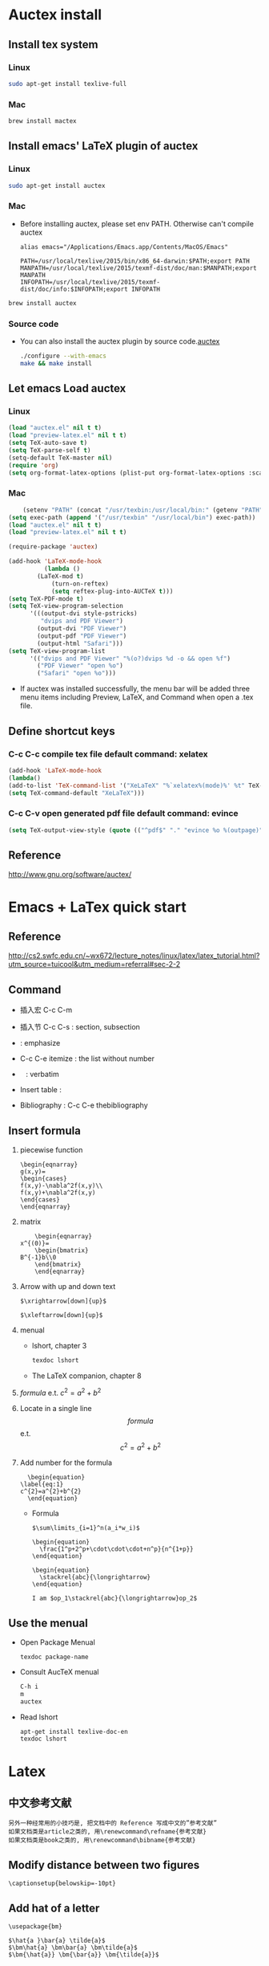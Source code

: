 
* Auctex install

** Install tex system
*** Linux
   #+BEGIN_SRC sh
sudo apt-get install texlive-full 

   #+END_SRC
*** Mac
    #+BEGIN_SRC sh
brew install mactex 
    #+END_SRC

** Install emacs' LaTeX plugin of auctex
*** Linux
   #+BEGIN_SRC sh
sudo apt-get install auctex
   #+END_SRC
*** Mac
    - Before installing auctex, please set env PATH. Otherwise can't compile auctex
      #+BEGIN_EXAMPLE
      alias emacs="/Applications/Emacs.app/Contents/MacOS/Emacs"

      PATH=/usr/local/texlive/2015/bin/x86_64-darwin:$PATH;export PATH
      MANPATH=/usr/local/texlive/2015/texmf-dist/doc/man:$MANPATH;export MANPATH
      INFOPATH=/usr/local/texlive/2015/texmf-dist/doc/info:$INFOPATH;export INFOPATH
      #+END_EXAMPLE
    #+BEGIN_SRC sh
    brew install auctex
    #+END_SRC

*** Source code    
 - You can also install the auctex plugin by source code.[[http://www.gnu.org/software/auctex/][auctex]]
     #+BEGIN_SRC sh
     ./configure --with-emacs
     make && make install
     #+END_SRC
     
** Let emacs Load auctex
*** Linux
    #+BEGIN_SRC lisp
(load "auctex.el" nil t t)
(load "preview-latex.el" nil t t)
(setq TeX-auto-save t)
(setq TeX-parse-self t)
(setq-default TeX-master nil)
(require 'org)
(setq org-format-latex-options (plist-put org-format-latex-options :scale 2.0))  
    #+END_SRC
*** Mac
    #+BEGIN_SRC lisp
    (setenv "PATH" (concat "/usr/texbin:/usr/local/bin:" (getenv "PATH")))
(setq exec-path (append '("/usr/texbin" "/usr/local/bin") exec-path))
(load "auctex.el" nil t t)
(load "preview-latex.el" nil t t)

(require-package 'auctex)

(add-hook 'LaTeX-mode-hook 
          (lambda () 
	    (LaTeX-mod t)
            (turn-on-reftex) 
            (setq reftex-plug-into-AUCTeX t))) 
(setq TeX-PDF-mode t) 
(setq TeX-view-program-selection 
      '(((output-dvi style-pstricks) 
         "dvips and PDF Viewer") 
        (output-dvi "PDF Viewer") 
        (output-pdf "PDF Viewer") 
        (output-html "Safari"))) 
(setq TeX-view-program-list 
      '(("dvips and PDF Viewer" "%(o?)dvips %d -o && open %f") 
        ("PDF Viewer" "open %o") 
        ("Safari" "open %o"))) 
    #+END_SRC
   - If auctex was installed successfully, the menu bar will be added  three menu items including Preview, LaTeX, and Command 
     when open a .tex file.
     
** Define shortcut keys
*** C-c C-c *compile tex file*  default command: xelatex
#+BEGIN_SRC lisp
(add-hook 'LaTeX-mode-hook
(lambda()
(add-to-list 'TeX-command-list '("XeLaTeX" "%`xelatex%(mode)%' %t" TeX-run-TeX nil t))
(setq TeX-command-default "XeLaTeX")))
#+END_SRC
*** C-c C-v *open generated pdf file*  default command: evince
#+BEGIN_SRC lisp
(setq TeX-output-view-style (quote (("^pdf$" "." "evince %o %(outpage)"))))
#+END_SRC

** Reference
[[http://www.gnu.org/software/auctex/]]

* Emacs + LaTex quick start
** Reference 
   [[http://cs2.swfc.edu.cn/~wx672/lecture_notes/linux/latex/latex_tutorial.html?utm_source=tuicool&utm_medium=referral#sec-2-2]]

** Command

[[./picture/1.png]]
[[./picture/2.png]]
   - 插入宏 C-c C-m
   - 插入节 C-c C-s : section, subsection
   - \emph{} : emphasize
   - C-c C-e itemize : the list without number
   - \verb| | : verbatim
   - Insert table :
     \begin{center}
       \begin{tabular}{|l|l|}  l:left c:center r:right
       \hline
       Col1 & Col2 \\ \hline
       \verb| | & xx \\
       \hline
       \end{tabular}
     \end{center}
   - Bibliography :
     C-c C-e thebibliography
     
** Insert formula
   
   1. piecewise function
      #+BEGIN_EXAMPLE
       \begin{eqnarray}
       g(x,y)=
       \begin{cases}
       f(x,y)-\nabla^2f(x,y)\\
       f(x,y)+\nabla^2f(x,y)
       \end{cases}
       \end{eqnarray}
      #+END_EXAMPLE

   2. matrix
      #+BEGIN_EXAMPLE
      	 \begin{eqnarray}
	 x^{(0)}=
         \begin{bmatrix}
	 B^{-1}b\\0
         \end{bmatrix}
         \end{eqnarray}
      #+END_EXAMPLE

   3. Arrow with up and down text
      #+BEGIN_EXAMPLE
      $\xrightarrow[down]{up}$

      $\xleftarrow[down]{up}$
      #+END_EXAMPLE
   4. menual
      - lshort, chapter 3
      #+BEGIN_SRC sh
      texdoc lshort
      #+END_SRC
      - The LaTeX companion, chapter 8
   5. $formula$ e.t. $c^2=a^2+b^2$
   6. Locate in a single line
      $$formula$$ e.t. $$c^2=a^2+b^2$$
   7. Add number for the formula
      #+BEGIN_SRC 
      \begin{equation} 
	\label{eq:1}
	c^{2}=a^{2}+b^{2}
      \end{equation}     
      #+END_SRC
      - Formula
	#+BEGIN_SRC 
           $\sum\limits_{i=1}^n(a_i*w_i)$

           \begin{equation}
             \frac{1^p+2^p+\cdot\cdot\cdot+n^p}{n^{1+p}}
           \end{equation}
          
           \begin{equation}
             \stackrel{abc}{\longrightarrow}
           \end{equation}

           I am $op_1\stackrel{abc}{\longrightarrow}op_2$ 
	#+END_SRC
       
** Use the menual 

   - Open Package Menual
     #+BEGIN_EXAMPLE
     texdoc package-name
     #+END_EXAMPLE
   - Consult AucTeX menual
     #+BEGIN_SRC sh
     C-h i
     m
     auctex     
     #+END_SRC
   - Read lshort
     #+BEGIN_SRC sh
     apt-get install texlive-doc-en
     texdoc lshort
     #+END_SRC

* Latex

** 中文参考文献
   #+BEGIN_EXAMPLE
   另外一种经常用的小技巧是, 把文档中的 Reference 写成中文的”参考文献”
   如果文档类是article之类的, 用\renewcommand\refname{参考文献}
   如果文档类是book之类的, 用\renewcommand\bibname{参考文献}
   #+END_EXAMPLE
** Modify distance between two figures
   #+BEGIN_EXAMPLE
   \captionsetup{belowskip=-10pt}
   #+END_EXAMPLE
** Add hat of a letter
   #+BEGIN_EXAMPLE
   \usepackage{bm}
   
   $\hat{a }\bar{a} \tilde{a}$
   $\bm\hat{a} \bm\bar{a} \bm\tilde{a}$
   $\bm{\hat{a}} \bm{\bar{a}} \bm{\tilde{a}}$   
   #+END_EXAMPLE
** Insert contents
   #+BEGIN_EXAMPLE
   \tableofcontents
   \newpage
   #+END_EXAMPLE
** Insert picture
   #+BEGIN_EXAMPLE
\begin{figure}[!ht]       % h:here t:top b:bottom p:page !:ignore
  \centering
  \captionsetup{justification=centering}                      % usepackage{caption}
  \includegraphics[width=.5\textwidth]{./code/spectrum.pdf}
  \caption{original image and its Fourier spectrum}
\label{Fig:spectrum}
\end{figure}
   #+END_EXAMPLE
** Continue Subfigure
   #+BEGIN_EXAMPLE
\begin{figure}[!htb]
  \centering
  \begin{subfigure}{.5\textwidth}
    \centering
    \includegraphics[height=0.55\textheight]{code/results/proj2_original.eps}
    \caption{original image}
    \label{subfig:proj2-original-image}
  \end{subfigure}%
\end{figure}
\begin{figure}[!htb]\ContinuedFloat
  \begin{subfigure}{0.5\textwidth}
    \centering
    \includegraphics[height=0.43\textheight]{code/results/proj2_img_add_laplacian.eps}
    \caption{Sharpened image obtained by adding (a) and (b)}
    \label{subfig:proj2-add-a-b}
  \end{subfigure}
  \caption{skeleton}
  \label{fig:proj2-skeleton}
\end{figure}
   #+END_EXAMPLE
* Support Chinese
  reference:[[http://liam0205.me/2014/11/02/latex-mactex-chinese-support/]]

  1. ctex 宏包和文档类封装了 xeCJK，同时提供了中文版式的相关支持。
     新版的 ctex 宏包和文档类能够自动检测用户使用的操作系统，自动选择合适的字体配置，十分方便。
     #+BEGIN_EXAMPLE
     \documentclass[UTF8]{ctexart}
     \begin{document}
     中文
     \end{document}
     #+END_EXAMPLE
  2. 如果希望 ctex 只提供中文支持的功能不对版式做任何修改，也可以这样使用
     #+BEGIN_EXAMPLE
     \documentclass{article}

     \usepackage[UTF8, heading = false, scheme = plain]{ctex}

     \begin{document}
     \title{Latex 支持中文}
     \author{Peng}
     \date{2016/10/28}
     \maketitle{}
     
     \section{Latex}
     \label{sec:latex}
     
     Latex支持中文测试.
     
     \end{document}
     #+END_EXAMPLE


  
  
